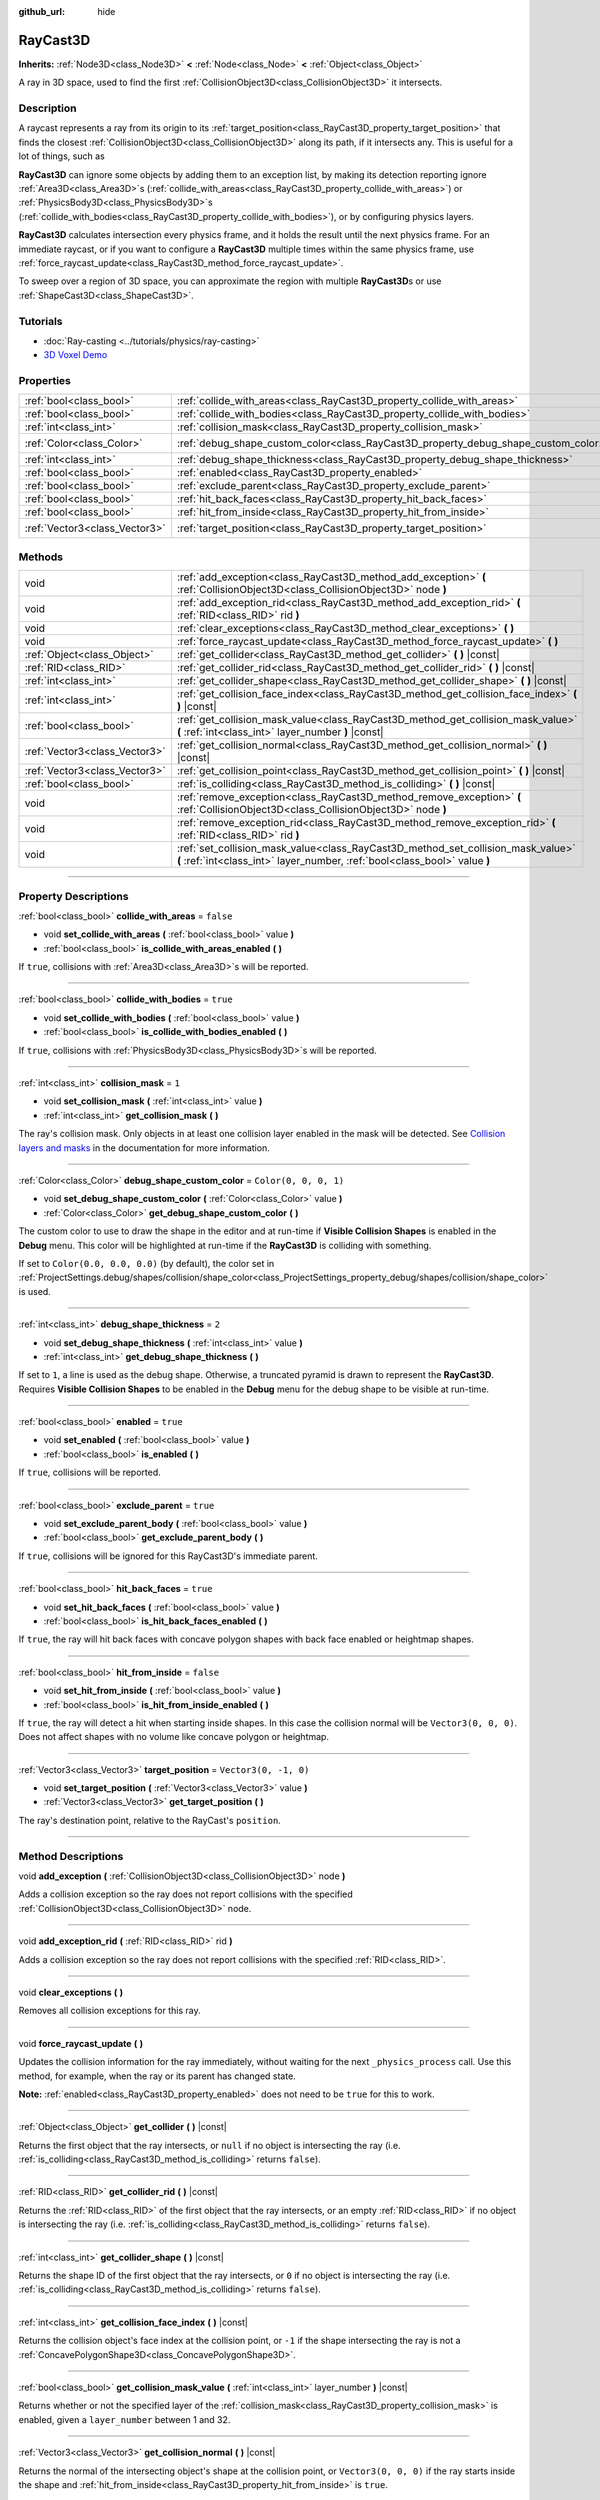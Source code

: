 :github_url: hide

.. DO NOT EDIT THIS FILE!!!
.. Generated automatically from Godot engine sources.
.. Generator: https://github.com/godotengine/godot/tree/master/doc/tools/make_rst.py.
.. XML source: https://github.com/godotengine/godot/tree/master/doc/classes/RayCast3D.xml.

.. _class_RayCast3D:

RayCast3D
=========

**Inherits:** :ref:`Node3D<class_Node3D>` **<** :ref:`Node<class_Node>` **<** :ref:`Object<class_Object>`

A ray in 3D space, used to find the first :ref:`CollisionObject3D<class_CollisionObject3D>` it intersects.

.. rst-class:: classref-introduction-group

Description
-----------

A raycast represents a ray from its origin to its :ref:`target_position<class_RayCast3D_property_target_position>` that finds the closest :ref:`CollisionObject3D<class_CollisionObject3D>` along its path, if it intersects any. This is useful for a lot of things, such as

\ **RayCast3D** can ignore some objects by adding them to an exception list, by making its detection reporting ignore :ref:`Area3D<class_Area3D>`\ s (:ref:`collide_with_areas<class_RayCast3D_property_collide_with_areas>`) or :ref:`PhysicsBody3D<class_PhysicsBody3D>`\ s (:ref:`collide_with_bodies<class_RayCast3D_property_collide_with_bodies>`), or by configuring physics layers.

\ **RayCast3D** calculates intersection every physics frame, and it holds the result until the next physics frame. For an immediate raycast, or if you want to configure a **RayCast3D** multiple times within the same physics frame, use :ref:`force_raycast_update<class_RayCast3D_method_force_raycast_update>`.

To sweep over a region of 3D space, you can approximate the region with multiple **RayCast3D**\ s or use :ref:`ShapeCast3D<class_ShapeCast3D>`.

.. rst-class:: classref-introduction-group

Tutorials
---------

- :doc:`Ray-casting <../tutorials/physics/ray-casting>`

- `3D Voxel Demo <https://godotengine.org/asset-library/asset/676>`__

.. rst-class:: classref-reftable-group

Properties
----------

.. table::
   :widths: auto

   +-------------------------------+------------------------------------------------------------------------------------+-----------------------+
   | :ref:`bool<class_bool>`       | :ref:`collide_with_areas<class_RayCast3D_property_collide_with_areas>`             | ``false``             |
   +-------------------------------+------------------------------------------------------------------------------------+-----------------------+
   | :ref:`bool<class_bool>`       | :ref:`collide_with_bodies<class_RayCast3D_property_collide_with_bodies>`           | ``true``              |
   +-------------------------------+------------------------------------------------------------------------------------+-----------------------+
   | :ref:`int<class_int>`         | :ref:`collision_mask<class_RayCast3D_property_collision_mask>`                     | ``1``                 |
   +-------------------------------+------------------------------------------------------------------------------------+-----------------------+
   | :ref:`Color<class_Color>`     | :ref:`debug_shape_custom_color<class_RayCast3D_property_debug_shape_custom_color>` | ``Color(0, 0, 0, 1)`` |
   +-------------------------------+------------------------------------------------------------------------------------+-----------------------+
   | :ref:`int<class_int>`         | :ref:`debug_shape_thickness<class_RayCast3D_property_debug_shape_thickness>`       | ``2``                 |
   +-------------------------------+------------------------------------------------------------------------------------+-----------------------+
   | :ref:`bool<class_bool>`       | :ref:`enabled<class_RayCast3D_property_enabled>`                                   | ``true``              |
   +-------------------------------+------------------------------------------------------------------------------------+-----------------------+
   | :ref:`bool<class_bool>`       | :ref:`exclude_parent<class_RayCast3D_property_exclude_parent>`                     | ``true``              |
   +-------------------------------+------------------------------------------------------------------------------------+-----------------------+
   | :ref:`bool<class_bool>`       | :ref:`hit_back_faces<class_RayCast3D_property_hit_back_faces>`                     | ``true``              |
   +-------------------------------+------------------------------------------------------------------------------------+-----------------------+
   | :ref:`bool<class_bool>`       | :ref:`hit_from_inside<class_RayCast3D_property_hit_from_inside>`                   | ``false``             |
   +-------------------------------+------------------------------------------------------------------------------------+-----------------------+
   | :ref:`Vector3<class_Vector3>` | :ref:`target_position<class_RayCast3D_property_target_position>`                   | ``Vector3(0, -1, 0)`` |
   +-------------------------------+------------------------------------------------------------------------------------+-----------------------+

.. rst-class:: classref-reftable-group

Methods
-------

.. table::
   :widths: auto

   +-------------------------------+----------------------------------------------------------------------------------------------------------------------------------------------------------------+
   | void                          | :ref:`add_exception<class_RayCast3D_method_add_exception>` **(** :ref:`CollisionObject3D<class_CollisionObject3D>` node **)**                                  |
   +-------------------------------+----------------------------------------------------------------------------------------------------------------------------------------------------------------+
   | void                          | :ref:`add_exception_rid<class_RayCast3D_method_add_exception_rid>` **(** :ref:`RID<class_RID>` rid **)**                                                       |
   +-------------------------------+----------------------------------------------------------------------------------------------------------------------------------------------------------------+
   | void                          | :ref:`clear_exceptions<class_RayCast3D_method_clear_exceptions>` **(** **)**                                                                                   |
   +-------------------------------+----------------------------------------------------------------------------------------------------------------------------------------------------------------+
   | void                          | :ref:`force_raycast_update<class_RayCast3D_method_force_raycast_update>` **(** **)**                                                                           |
   +-------------------------------+----------------------------------------------------------------------------------------------------------------------------------------------------------------+
   | :ref:`Object<class_Object>`   | :ref:`get_collider<class_RayCast3D_method_get_collider>` **(** **)** |const|                                                                                   |
   +-------------------------------+----------------------------------------------------------------------------------------------------------------------------------------------------------------+
   | :ref:`RID<class_RID>`         | :ref:`get_collider_rid<class_RayCast3D_method_get_collider_rid>` **(** **)** |const|                                                                           |
   +-------------------------------+----------------------------------------------------------------------------------------------------------------------------------------------------------------+
   | :ref:`int<class_int>`         | :ref:`get_collider_shape<class_RayCast3D_method_get_collider_shape>` **(** **)** |const|                                                                       |
   +-------------------------------+----------------------------------------------------------------------------------------------------------------------------------------------------------------+
   | :ref:`int<class_int>`         | :ref:`get_collision_face_index<class_RayCast3D_method_get_collision_face_index>` **(** **)** |const|                                                           |
   +-------------------------------+----------------------------------------------------------------------------------------------------------------------------------------------------------------+
   | :ref:`bool<class_bool>`       | :ref:`get_collision_mask_value<class_RayCast3D_method_get_collision_mask_value>` **(** :ref:`int<class_int>` layer_number **)** |const|                        |
   +-------------------------------+----------------------------------------------------------------------------------------------------------------------------------------------------------------+
   | :ref:`Vector3<class_Vector3>` | :ref:`get_collision_normal<class_RayCast3D_method_get_collision_normal>` **(** **)** |const|                                                                   |
   +-------------------------------+----------------------------------------------------------------------------------------------------------------------------------------------------------------+
   | :ref:`Vector3<class_Vector3>` | :ref:`get_collision_point<class_RayCast3D_method_get_collision_point>` **(** **)** |const|                                                                     |
   +-------------------------------+----------------------------------------------------------------------------------------------------------------------------------------------------------------+
   | :ref:`bool<class_bool>`       | :ref:`is_colliding<class_RayCast3D_method_is_colliding>` **(** **)** |const|                                                                                   |
   +-------------------------------+----------------------------------------------------------------------------------------------------------------------------------------------------------------+
   | void                          | :ref:`remove_exception<class_RayCast3D_method_remove_exception>` **(** :ref:`CollisionObject3D<class_CollisionObject3D>` node **)**                            |
   +-------------------------------+----------------------------------------------------------------------------------------------------------------------------------------------------------------+
   | void                          | :ref:`remove_exception_rid<class_RayCast3D_method_remove_exception_rid>` **(** :ref:`RID<class_RID>` rid **)**                                                 |
   +-------------------------------+----------------------------------------------------------------------------------------------------------------------------------------------------------------+
   | void                          | :ref:`set_collision_mask_value<class_RayCast3D_method_set_collision_mask_value>` **(** :ref:`int<class_int>` layer_number, :ref:`bool<class_bool>` value **)** |
   +-------------------------------+----------------------------------------------------------------------------------------------------------------------------------------------------------------+

.. rst-class:: classref-section-separator

----

.. rst-class:: classref-descriptions-group

Property Descriptions
---------------------

.. _class_RayCast3D_property_collide_with_areas:

.. rst-class:: classref-property

:ref:`bool<class_bool>` **collide_with_areas** = ``false``

.. rst-class:: classref-property-setget

- void **set_collide_with_areas** **(** :ref:`bool<class_bool>` value **)**
- :ref:`bool<class_bool>` **is_collide_with_areas_enabled** **(** **)**

If ``true``, collisions with :ref:`Area3D<class_Area3D>`\ s will be reported.

.. rst-class:: classref-item-separator

----

.. _class_RayCast3D_property_collide_with_bodies:

.. rst-class:: classref-property

:ref:`bool<class_bool>` **collide_with_bodies** = ``true``

.. rst-class:: classref-property-setget

- void **set_collide_with_bodies** **(** :ref:`bool<class_bool>` value **)**
- :ref:`bool<class_bool>` **is_collide_with_bodies_enabled** **(** **)**

If ``true``, collisions with :ref:`PhysicsBody3D<class_PhysicsBody3D>`\ s will be reported.

.. rst-class:: classref-item-separator

----

.. _class_RayCast3D_property_collision_mask:

.. rst-class:: classref-property

:ref:`int<class_int>` **collision_mask** = ``1``

.. rst-class:: classref-property-setget

- void **set_collision_mask** **(** :ref:`int<class_int>` value **)**
- :ref:`int<class_int>` **get_collision_mask** **(** **)**

The ray's collision mask. Only objects in at least one collision layer enabled in the mask will be detected. See `Collision layers and masks <../tutorials/physics/physics_introduction.html#collision-layers-and-masks>`__ in the documentation for more information.

.. rst-class:: classref-item-separator

----

.. _class_RayCast3D_property_debug_shape_custom_color:

.. rst-class:: classref-property

:ref:`Color<class_Color>` **debug_shape_custom_color** = ``Color(0, 0, 0, 1)``

.. rst-class:: classref-property-setget

- void **set_debug_shape_custom_color** **(** :ref:`Color<class_Color>` value **)**
- :ref:`Color<class_Color>` **get_debug_shape_custom_color** **(** **)**

The custom color to use to draw the shape in the editor and at run-time if **Visible Collision Shapes** is enabled in the **Debug** menu. This color will be highlighted at run-time if the **RayCast3D** is colliding with something.

If set to ``Color(0.0, 0.0, 0.0)`` (by default), the color set in :ref:`ProjectSettings.debug/shapes/collision/shape_color<class_ProjectSettings_property_debug/shapes/collision/shape_color>` is used.

.. rst-class:: classref-item-separator

----

.. _class_RayCast3D_property_debug_shape_thickness:

.. rst-class:: classref-property

:ref:`int<class_int>` **debug_shape_thickness** = ``2``

.. rst-class:: classref-property-setget

- void **set_debug_shape_thickness** **(** :ref:`int<class_int>` value **)**
- :ref:`int<class_int>` **get_debug_shape_thickness** **(** **)**

If set to ``1``, a line is used as the debug shape. Otherwise, a truncated pyramid is drawn to represent the **RayCast3D**. Requires **Visible Collision Shapes** to be enabled in the **Debug** menu for the debug shape to be visible at run-time.

.. rst-class:: classref-item-separator

----

.. _class_RayCast3D_property_enabled:

.. rst-class:: classref-property

:ref:`bool<class_bool>` **enabled** = ``true``

.. rst-class:: classref-property-setget

- void **set_enabled** **(** :ref:`bool<class_bool>` value **)**
- :ref:`bool<class_bool>` **is_enabled** **(** **)**

If ``true``, collisions will be reported.

.. rst-class:: classref-item-separator

----

.. _class_RayCast3D_property_exclude_parent:

.. rst-class:: classref-property

:ref:`bool<class_bool>` **exclude_parent** = ``true``

.. rst-class:: classref-property-setget

- void **set_exclude_parent_body** **(** :ref:`bool<class_bool>` value **)**
- :ref:`bool<class_bool>` **get_exclude_parent_body** **(** **)**

If ``true``, collisions will be ignored for this RayCast3D's immediate parent.

.. rst-class:: classref-item-separator

----

.. _class_RayCast3D_property_hit_back_faces:

.. rst-class:: classref-property

:ref:`bool<class_bool>` **hit_back_faces** = ``true``

.. rst-class:: classref-property-setget

- void **set_hit_back_faces** **(** :ref:`bool<class_bool>` value **)**
- :ref:`bool<class_bool>` **is_hit_back_faces_enabled** **(** **)**

If ``true``, the ray will hit back faces with concave polygon shapes with back face enabled or heightmap shapes.

.. rst-class:: classref-item-separator

----

.. _class_RayCast3D_property_hit_from_inside:

.. rst-class:: classref-property

:ref:`bool<class_bool>` **hit_from_inside** = ``false``

.. rst-class:: classref-property-setget

- void **set_hit_from_inside** **(** :ref:`bool<class_bool>` value **)**
- :ref:`bool<class_bool>` **is_hit_from_inside_enabled** **(** **)**

If ``true``, the ray will detect a hit when starting inside shapes. In this case the collision normal will be ``Vector3(0, 0, 0)``. Does not affect shapes with no volume like concave polygon or heightmap.

.. rst-class:: classref-item-separator

----

.. _class_RayCast3D_property_target_position:

.. rst-class:: classref-property

:ref:`Vector3<class_Vector3>` **target_position** = ``Vector3(0, -1, 0)``

.. rst-class:: classref-property-setget

- void **set_target_position** **(** :ref:`Vector3<class_Vector3>` value **)**
- :ref:`Vector3<class_Vector3>` **get_target_position** **(** **)**

The ray's destination point, relative to the RayCast's ``position``.

.. rst-class:: classref-section-separator

----

.. rst-class:: classref-descriptions-group

Method Descriptions
-------------------

.. _class_RayCast3D_method_add_exception:

.. rst-class:: classref-method

void **add_exception** **(** :ref:`CollisionObject3D<class_CollisionObject3D>` node **)**

Adds a collision exception so the ray does not report collisions with the specified :ref:`CollisionObject3D<class_CollisionObject3D>` node.

.. rst-class:: classref-item-separator

----

.. _class_RayCast3D_method_add_exception_rid:

.. rst-class:: classref-method

void **add_exception_rid** **(** :ref:`RID<class_RID>` rid **)**

Adds a collision exception so the ray does not report collisions with the specified :ref:`RID<class_RID>`.

.. rst-class:: classref-item-separator

----

.. _class_RayCast3D_method_clear_exceptions:

.. rst-class:: classref-method

void **clear_exceptions** **(** **)**

Removes all collision exceptions for this ray.

.. rst-class:: classref-item-separator

----

.. _class_RayCast3D_method_force_raycast_update:

.. rst-class:: classref-method

void **force_raycast_update** **(** **)**

Updates the collision information for the ray immediately, without waiting for the next ``_physics_process`` call. Use this method, for example, when the ray or its parent has changed state.

\ **Note:** :ref:`enabled<class_RayCast3D_property_enabled>` does not need to be ``true`` for this to work.

.. rst-class:: classref-item-separator

----

.. _class_RayCast3D_method_get_collider:

.. rst-class:: classref-method

:ref:`Object<class_Object>` **get_collider** **(** **)** |const|

Returns the first object that the ray intersects, or ``null`` if no object is intersecting the ray (i.e. :ref:`is_colliding<class_RayCast3D_method_is_colliding>` returns ``false``).

.. rst-class:: classref-item-separator

----

.. _class_RayCast3D_method_get_collider_rid:

.. rst-class:: classref-method

:ref:`RID<class_RID>` **get_collider_rid** **(** **)** |const|

Returns the :ref:`RID<class_RID>` of the first object that the ray intersects, or an empty :ref:`RID<class_RID>` if no object is intersecting the ray (i.e. :ref:`is_colliding<class_RayCast3D_method_is_colliding>` returns ``false``).

.. rst-class:: classref-item-separator

----

.. _class_RayCast3D_method_get_collider_shape:

.. rst-class:: classref-method

:ref:`int<class_int>` **get_collider_shape** **(** **)** |const|

Returns the shape ID of the first object that the ray intersects, or ``0`` if no object is intersecting the ray (i.e. :ref:`is_colliding<class_RayCast3D_method_is_colliding>` returns ``false``).

.. rst-class:: classref-item-separator

----

.. _class_RayCast3D_method_get_collision_face_index:

.. rst-class:: classref-method

:ref:`int<class_int>` **get_collision_face_index** **(** **)** |const|

Returns the collision object's face index at the collision point, or ``-1`` if the shape intersecting the ray is not a :ref:`ConcavePolygonShape3D<class_ConcavePolygonShape3D>`.

.. rst-class:: classref-item-separator

----

.. _class_RayCast3D_method_get_collision_mask_value:

.. rst-class:: classref-method

:ref:`bool<class_bool>` **get_collision_mask_value** **(** :ref:`int<class_int>` layer_number **)** |const|

Returns whether or not the specified layer of the :ref:`collision_mask<class_RayCast3D_property_collision_mask>` is enabled, given a ``layer_number`` between 1 and 32.

.. rst-class:: classref-item-separator

----

.. _class_RayCast3D_method_get_collision_normal:

.. rst-class:: classref-method

:ref:`Vector3<class_Vector3>` **get_collision_normal** **(** **)** |const|

Returns the normal of the intersecting object's shape at the collision point, or ``Vector3(0, 0, 0)`` if the ray starts inside the shape and :ref:`hit_from_inside<class_RayCast3D_property_hit_from_inside>` is ``true``.

.. rst-class:: classref-item-separator

----

.. _class_RayCast3D_method_get_collision_point:

.. rst-class:: classref-method

:ref:`Vector3<class_Vector3>` **get_collision_point** **(** **)** |const|

Returns the collision point at which the ray intersects the closest object.

\ **Note:** This point is in the **global** coordinate system.

.. rst-class:: classref-item-separator

----

.. _class_RayCast3D_method_is_colliding:

.. rst-class:: classref-method

:ref:`bool<class_bool>` **is_colliding** **(** **)** |const|

Returns whether any object is intersecting with the ray's vector (considering the vector length).

.. rst-class:: classref-item-separator

----

.. _class_RayCast3D_method_remove_exception:

.. rst-class:: classref-method

void **remove_exception** **(** :ref:`CollisionObject3D<class_CollisionObject3D>` node **)**

Removes a collision exception so the ray does report collisions with the specified :ref:`CollisionObject3D<class_CollisionObject3D>` node.

.. rst-class:: classref-item-separator

----

.. _class_RayCast3D_method_remove_exception_rid:

.. rst-class:: classref-method

void **remove_exception_rid** **(** :ref:`RID<class_RID>` rid **)**

Removes a collision exception so the ray does report collisions with the specified :ref:`RID<class_RID>`.

.. rst-class:: classref-item-separator

----

.. _class_RayCast3D_method_set_collision_mask_value:

.. rst-class:: classref-method

void **set_collision_mask_value** **(** :ref:`int<class_int>` layer_number, :ref:`bool<class_bool>` value **)**

Based on ``value``, enables or disables the specified layer in the :ref:`collision_mask<class_RayCast3D_property_collision_mask>`, given a ``layer_number`` between 1 and 32.

.. |virtual| replace:: :abbr:`virtual (This method should typically be overridden by the user to have any effect.)`
.. |const| replace:: :abbr:`const (This method has no side effects. It doesn't modify any of the instance's member variables.)`
.. |vararg| replace:: :abbr:`vararg (This method accepts any number of arguments after the ones described here.)`
.. |constructor| replace:: :abbr:`constructor (This method is used to construct a type.)`
.. |static| replace:: :abbr:`static (This method doesn't need an instance to be called, so it can be called directly using the class name.)`
.. |operator| replace:: :abbr:`operator (This method describes a valid operator to use with this type as left-hand operand.)`
.. |bitfield| replace:: :abbr:`BitField (This value is an integer composed as a bitmask of the following flags.)`
